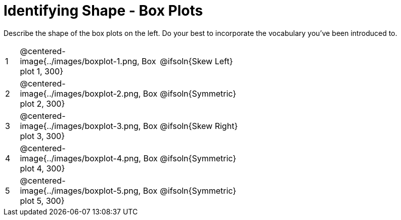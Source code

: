 = Identifying Shape - Box Plots

Describe the shape of the box plots on the left. Do your best to incorporate the vocabulary you've been introduced to.

[.FillVerticalSpace, cols="^.^1a,^.^10a, 20a",stripes="none", frame="none"]
|===
| 1 | @centered-image{../images/boxplot-1.png, Box plot 1, 300} | @ifsoln{Skew Left}
| 2 | @centered-image{../images/boxplot-2.png, Box plot 2, 300} | @ifsoln{Symmetric}
| 3 | @centered-image{../images/boxplot-3.png, Box plot 3, 300} | @ifsoln{Skew Right}
| 4 | @centered-image{../images/boxplot-4.png, Box plot 4, 300} | @ifsoln{Symmetric}
| 5 | @centered-image{../images/boxplot-5.png, Box plot 5, 300} | @ifsoln{Symmetric}

|===
